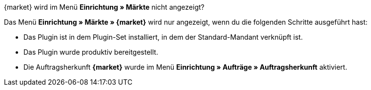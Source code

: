 [.collapseBox]
.{market} wird im Menü *Einrichtung » Märkte* nicht angezeigt?
--
Das Menü *Einrichtung » Märkte » {market}* wird nur angezeigt, wenn du die folgenden Schritte ausgeführt hast:

* Das Plugin ist in dem Plugin-Set installiert, in dem der Standard-Mandant verknüpft ist.
* Das Plugin wurde produktiv bereitgestellt.
* Die Auftragsherkunft *{market}* wurde im Menü *Einrichtung » Aufträge » Auftragsherkunft* aktiviert.
--
